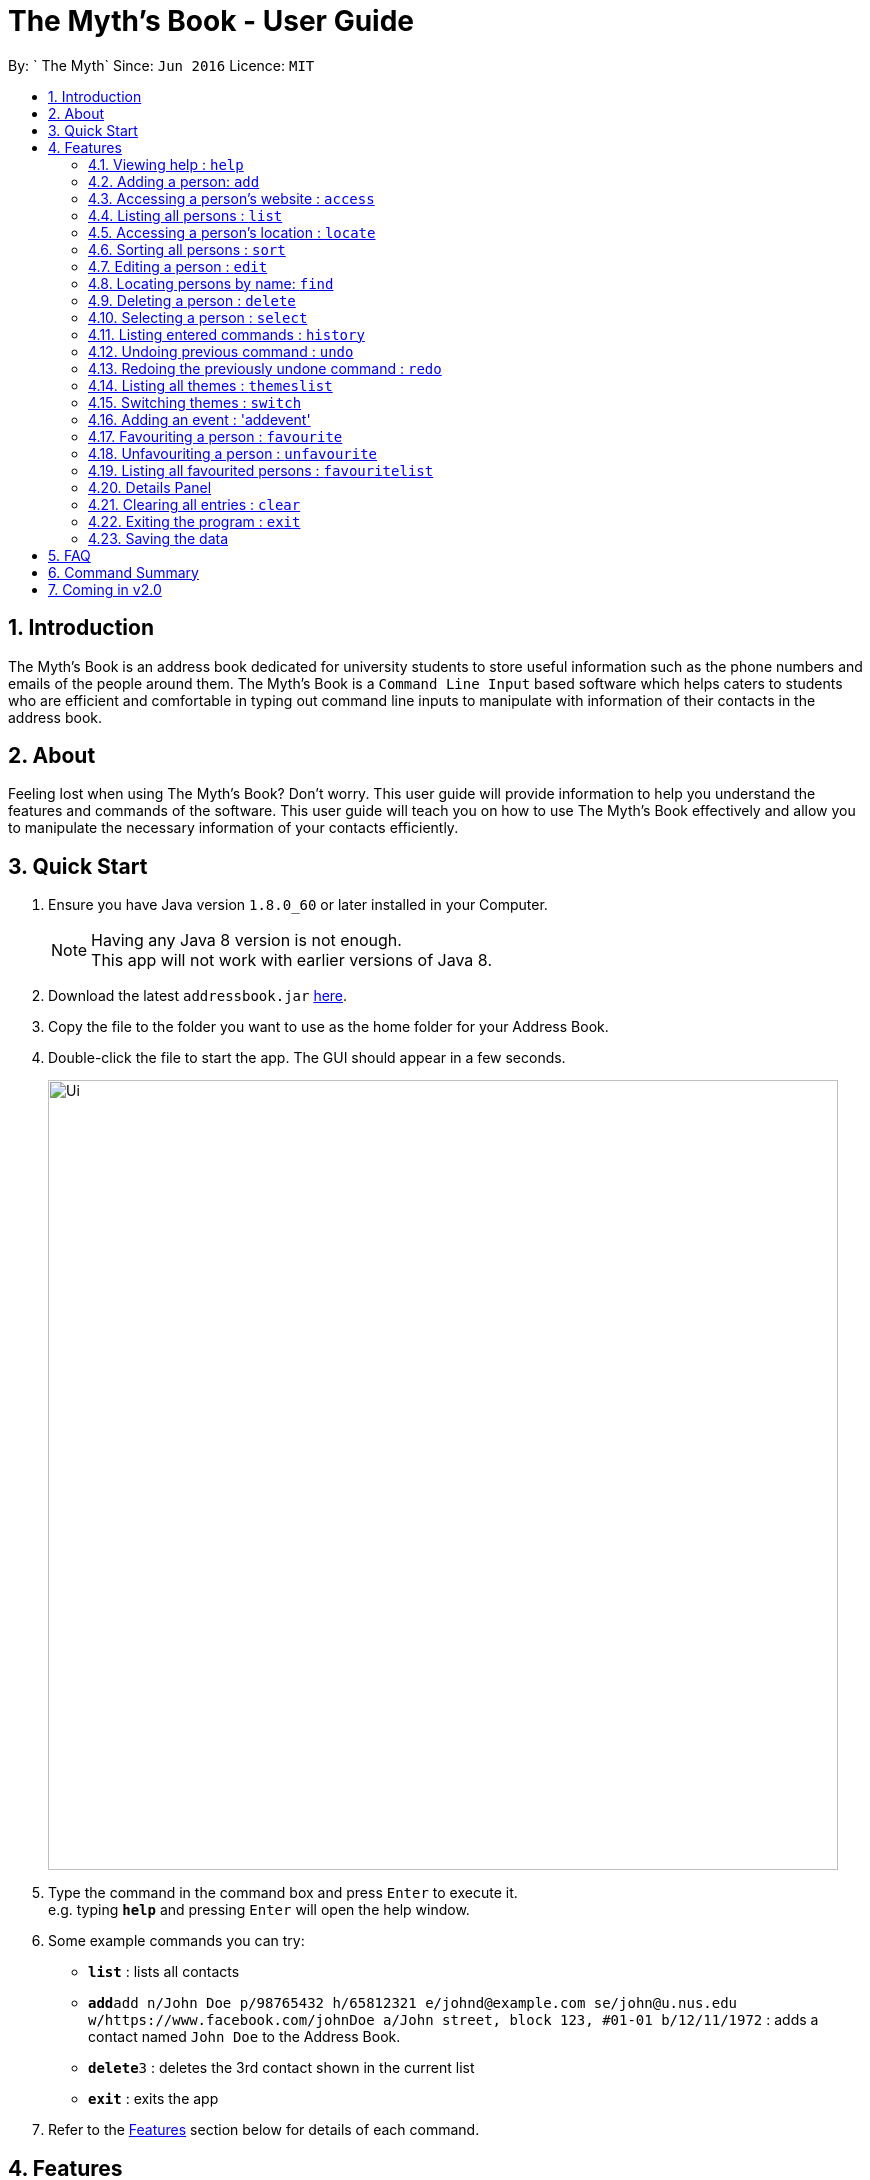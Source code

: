 = The Myth's Book - User Guide
:toc:
:toc-title:
:toc-placement: preamble
:sectnums:
:imagesDir: images
:stylesDir: stylesheets
:experimental:
ifdef::env-github[]
:tip-caption: :bulb:
:note-caption: :information_source:
endif::[]
:repoURL: https://github.com/CS2103AUG2017-T15-B3/main

By: ` The Myth`      Since: `Jun 2016`      Licence: `MIT`

== Introduction

The Myth's Book is an address book dedicated for university students to store useful information such
as the phone numbers and emails of the people around them. The Myth's Book is a `Command Line Input` based
software which helps caters to students who are efficient and comfortable in typing out command line inputs to
manipulate with information of their contacts in the address book.

== About

Feeling lost when using The Myth's Book? Don't worry. This user guide will provide information to help you
understand the features and commands of the software.
This user guide will teach you on how to use The Myth's Book effectively and allow
you to manipulate the necessary information of your contacts efficiently.

== Quick Start

.  Ensure you have Java version `1.8.0_60` or later installed in your Computer.
+
[NOTE]
Having any Java 8 version is not enough. +
This app will not work with earlier versions of Java 8.
+
.  Download the latest `addressbook.jar` link:{repoURL}/releases[here].
.  Copy the file to the folder you want to use as the home folder for your Address Book.
.  Double-click the file to start the app. The GUI should appear in a few seconds.
+
image::Ui.png[width="790"]
+
.  Type the command in the command box and press kbd:[Enter] to execute it. +
e.g. typing *`help`* and pressing kbd:[Enter] will open the help window.
.  Some example commands you can try:

* *`list`* : lists all contacts
* **`add`**`add n/John Doe p/98765432 h/65812321 e/johnd@example.com se/john@u.nus.edu w/https://www.facebook.com/johnDoe a/John street, block 123, #01-01 b/12/11/1972`
 : adds a contact named `John Doe` to the Address Book.
* **`delete`**`3` : deletes the 3rd contact shown in the current list
* *`exit`* : exits the app

.  Refer to the link:#features[Features] section below for details of each command.

== Features

====
*Command Format*

* Words in `UPPER_CASE` are the parameters to be supplied by the user e.g. in `add n/NAME`, `NAME` is a parameter which can be used as `add n/John Doe`.
* Items in square brackets are optional e.g `n/NAME [t/TAG]` can be used as `n/John Doe t/friend` or as `n/John Doe`.
* Items with `…`​ after them can be used multiple times including zero times e.g. `[t/TAG]...` can be used as `{nbsp}` (i.e. 0 times), `t/friend`, `t/friend t/family` etc.
* Parameters can be in any order e.g. if the command specifies `n/NAME p/PHONE_NUMBER`, `p/PHONE_NUMBER n/NAME` is also acceptable.
====

=== Viewing help : `help`

Format: `help`

=== Adding a person: `add`
`since v1.2` `new field: Birthday (Archana) , Website (Darren), Home Number (Cherng Hann) and School Email(Cherng Hann)`

Adds a person to the address book +
Format: `add n/NAME p/PHONE_NUMBER h/HOME_NUMBER e/EMAIL se/SCHOOL_EMAIL w/WEBSITE a/ADDRESS b/BIRTHDAY [t/TAG]`

[NOTE]
See examples for a rough idea of how and what details should be inputted. +
Website should be `https://www.anyName.com/anyContent` where anyName can only be alphanumeric and anyContent can be the exact url details of the website. +
Birthday should be in proper format of "dd/mm/yyyy" where all elements inputted for birthday are integers.


[TIP]
A person can have any number of tags (including 0)

Examples:

* `add n/John Doe p/98765432 h/65812321 e/johnd@example.com se/john@u.nus.edu w/https://www.facebook.com/johnDoe a/John street, block 123, #01-01 b/12/11/1972`
* `add n/Betsy Crowe t/friend e/betsycrowe@example.com p/98123414 h/65132100 se/betsy@u.nus.edu w/https://www.facebook.com/betsyCrowe a/Newgate Prison p/1234567 b/02/03/2000 t/criminal`

=== Accessing a person's website : `access`

Accesses a person's website in the address book +
Format: 'access INDEX'

****
* Selects the person and attains the address details of the person at the specified `INDEX`.
* The person's website is then inputted as a URL in the browser.
* The index refers to the index number shown in the most recent listing.
* The index *must be a positive integer* `1, 2, 3, ...`
* The website listed must be a valid existing website listed.
* The website should be `https://www.anyName.com/anyContent` where anyName can be alphanumeric and anyContent can be the exact url details of the website.
****

Examples:

* `list` +
`access 2` +
Selects the 2nd person in the address book and attains the website of the 2nd person.
The website details is then loaded into the browser.
* `find Betsy` +
`access 1` +
Selects the 1st person in the results of the `find` command and attains the website of the 2nd person.
The website details is then loaded into the browser.

=== Listing all persons : `list`

Shows a list of all persons in the address book. +
Format: `list`

=== Accessing a person's location : `locate`
`since v1.3` `Darren Chin`

Accesses a person's location in the address book +
Format: 'locate INDEX'

****
* Selects the person and attains the address details of the person at the specified `INDEX`.
* The person's address is then used in a search function Using Google Maps Search.
* The index refers to the index number shown in the most recent listing.
* The index *must be a positive integer* `1, 2, 3, ...`
* The address listed must be a valid address listed.
****

Examples:

* `list` +
`locate 2` +
Selects the 2nd person in the address book and attains the address of the 2nd person.
The address details is then used in a Google Maps Search.
* `find Betsy` +
`locate 1` +
Selects the 1st person in the results of the `find` command and attains the address of the 2nd person.
The address details is then used in a Google Maps Search.

=== Sorting all persons : `sort`
`since v1.2` `Darren Chin`

Sorts all persons in the address book by their names alphabetically. +
Format: `sort`

=== Editing a person : `edit`

Edits an existing person in the address book. +
Format: `edit INDEX [n/NAME] [p/PHONE] [h/HOME_NUMBER] [e/EMAIL] [se/SCHOOL_EMAIL] [w/WEBSITE] [a/ADDRESS] [b/BIRTHDAY] [t/TAG]...`

****
* Edits the person at the specified `INDEX`. The index refers to the index number shown in the last person listing. The index *must be a positive integer* 1, 2, 3, ...
* At least one of the optional fields must be provided.
* Existing values will be updated to the input values.
* When editing tags, the existing tags of the person will be removed i.e adding of tags is not cumulative.
* You can remove all the person's tags by typing `t/` without specifying any tags after it.
****

Examples:

* `edit 1 p/91234567 e/johndoe@example.com` +
Edits the phone number and email address of the 1st person to be `91234567` and `johndoe@example.com` respectively.
* `edit 2 n/Betsy Crower t/` +
Edits the name of the 2nd person to be `Betsy Crower` and clears all existing tags.

=== Locating persons by name: `find`
`since v1.3` `Darren Chin`


Finds persons whose names contain any of the given keywords. +
Format: `find KEYWORD [MORE_KEYWORDS]`

****
* The search is case insensitive. e.g `hans` will match `Hans`
* The order of the keywords does not matter. e.g. `Hans Bo` will match `Bo Hans`
* Only the name is searched.
* Partial words will also be matched. For eg: "Han" will be matched to "Hans". `since v1.0` `Archana Pradeep`
* If search word is smaller than name, it has to be the first n character of the name.
* It cannot be the middle n or the last n characters of the name.
* Persons matching at least one keyword will be returned (i.e. `OR` search). e.g. `Hans Bo` will return `Hans Gruber`, `Bo Yang`
****

Examples:

* `find John` +
Returns `john` and `John Doe`
* `find Betsy Tim John` +
Returns any person having names `Betsy`, `Tim`, or `John`

=== Deleting a person : `delete`

Deletes the specified person from the address book. +
Format: `delete INDEX`

****
* Deletes the person at the specified `INDEX`.
* The index refers to the index number shown in the most recent listing.
* The index *must be a positive integer* 1, 2, 3, ...
****

Examples:

* `list` +
`delete 2` +
Deletes the 2nd person in the address book.
* `find Betsy` +
`delete 1` +
Deletes the 1st person in the results of the `find` command.

=== Selecting a person : `select`
`since v1.2` `Changed select from google search to Person Card` `Archana`

Selects the person identified by the index number used in the last person listing. +
Format: `select INDEX`

****
* Selects the person and loads the details of the person at the specified `INDEX` in a person card.
* The index refers to the index number shown in the most recent listing.
* The index *must be a positive integer* `1, 2, 3, ...`
****

Examples:

* `list` +
`select 2` +
Selects the 2nd person in the address book.
* `find Betsy` +
`select 1` +
Selects the 1st person in the results of the `find` command.

=== Listing entered commands : `history`

Lists all the commands that you have entered in reverse chronological order. +
Format: `history`

[NOTE]
====
Pressing the kbd:[&uarr;] and kbd:[&darr;] arrows will display the previous and next input respectively in the command box.
====

// tag::undoredo[]
=== Undoing previous command : `undo`

Restores the address book to the state before the previous _undoable_ command was executed. +
Format: `undo`

[NOTE]
====
Undoable commands: those commands that modify the address book's content (`add`, `delete`, `edit` and `clear`).
====

Examples:

* `delete 1` +
`list` +
`undo` (reverses the `delete 1` command) +

* `select 1` +
`list` +
`undo` +
The `undo` command fails as there are no undoable commands executed previously.

* `delete 1` +
`clear` +
`undo` (reverses the `clear` command) +
`undo` (reverses the `delete 1` command) +

=== Redoing the previously undone command : `redo`

Reverses the most recent `undo` command. +
Format: `redo`

Examples:

* `delete 1` +
`undo` (reverses the `delete 1` command) +
`redo` (reapplies the `delete 1` command) +

* `delete 1` +
`redo` +
The `redo` command fails as there are no `undo` commands executed previously.

* `delete 1` +
`clear` +
`undo` (reverses the `clear` command) +
`undo` (reverses the `delete 1` command) +
`redo` (reapplies the `delete 1` command) +
`redo` (reapplies the `clear` command) +
// end::undoredo[]

=== Listing all themes : `themeslist`
`since v1.2` `Dickson Chan`

Shows a list of all themes in the address book. +
Format: `themeslist`

=== Switching themes : `switch`
`since v1.2` `Dickson Chan`

Switches the current theme to the specified theme. +
Format: `switch INDEX`

****
* Switches the current theme to the theme at the specified `INDEX`.
* The index refers to the index number shown in the themes list window.
* The index *must be a positive integer* 1, 2, 3, ...
****

Examples:

* `themeslist` +
`switch 2` +
Switches to the 2nd theme in the themes list.

=== Adding an event : 'addevent'
`since v1.2` `Cherng Hann`

Adds an event to the address book +
Format: `add n/NAME d/DATE a/ADDRESS`

Examples:

* `add n/ZoukOut d/23/12/2017 a/Sentosa, Siloso Beach`
* `add n/Orbital d/1/5/2018 a/NUS School Of Computing`

=== Favouriting a person : `favourite`
`since v1.2` `Dickson Chan`

Favourites the specified person from the address book. +
Format: `favourite INDEX`

****
* Favourites the person at the specified `INDEX`.
* The index refers to the index number shown in the most recent listing.
* The index *must be a positive integer* 1, 2, 3, ...
****

Examples:

* `list` +
`favourite 2` +
Favourites the 2nd person in the address book.
* `find Betsy` +
`favourite 1` +
Favourites the 1st person in the results of the `find` command.

=== Unfavouriting a person : `unfavourite`
`since v1.2` `Dickson Chan`

Unfavourites the specified person from the address book. +
Format: `unfavourite INDEX`

****
* Unfavourites the person at the specified `INDEX`.
* The index refers to the index number shown in the most recent listing.
* The index *must be a positive integer* 1, 2, 3, ...
****

Examples:

* `list` +
`unfavourite 2` +
Unfavourites the 2nd person in the address book.
* `favouritelist` +
`unfavourite 1` +
Unfavourites the 1st person in the results of the `favouritelist` command.
* `find Betsy` +
`unfavourite 1` +
Unfavourites the 1st person in the results of the `find` command.

=== Listing all favourited persons : `favouritelist`
`since v1.2` `Dickson Chan`

Shows a list of all favourited persons in the address book. +
Format: `favouritelist`

=== Details Panel
`since v1.2` `Archana Pradeep`

UI that shows all details of a person that is not shown in person card

Checking for birthdays : `birthdays`
`since v1.3` `Archana Pradeep`

Returns a list of all contacts who have their birthdays today

Format: `birthdays' or `bd`

=== Clearing all entries : `clear`

Clears all entries from the address book. +
Format: `clear`

=== Exiting the program : `exit`

Exits the program. +
Format: `exit`

=== Saving the data

Address book data are saved in the hard disk automatically after any command that changes the data. +
There is no need to save manually.

== FAQ

*Q*: How do I transfer my data to another Computer? +
*A*: Install the app in the other computer and overwrite the empty data file it creates with the file that contains the data of your previous Address Book folder.

== Command Summary

* *Add* `add n/NAME p/PHONE_NUMBER h/HOME_NUMBER e/EMAIL se/SCHOOL_EMAIL w/WEBSITE a/ADDRESS b/BIRTHDAY [t/TAG]...` +
e.g. `add n/James Ho p/22224444 h/65812131 e/jamesho@example.com se/jamesho@u.nus.edu w/https://www.facebook.com/jamesHo a/123, Clementi Rd, 1234665 t/friend t/colleague`
* *Access* : `access INDEX` +
e.g. `access 2`
* *Clear* : `clear`
* *Delete* : `delete INDEX` +
e.g. `delete 3`
* *Edit* : `edit INDEX [n/NAME] [p/PHONE_NUMBER] [h/HOME_NUMBER] [e/EMAIL] [se/SCHOOL_EMAIL] [w/WEBSITE] [a/ADDRESS] [b/BIRTHDAY] [t/TAG]...` +
e.g. `edit 2 n/James Lee e/jameslee@example.com`
* *Find* : `find KEYWORD [MORE_KEYWORDS]` +
e.g. `find James Jake`
* *List* : `list`
* *Locate* : `locate INDEX` +
e.g. `locate 2`
* *Favourite* : `favourite INDEX` +
e.g. `favourite 3`
* *Unfavourite* : `unfavourite INDEX` +
e.g. `unfavourite 3`
* *FavouriteList* : `favouritelist`
* *ThemesList* : `themeslist`
* *SwitchTheme* : `switchtheme INDEX` +
e.g. `switchtheme 2`
* *Help* : `help`
* *Select* : `select INDEX` +
e.g. `select 2`
* *History* : `history`
* *Undo* : `undo`
* *Redo* : `redo`
* *AddEvent* `addevent n/NAME d/DATE a/ADDRESS` +
e.g. `addevent n/IHG Floorball d/16/01/2018 a/NUS Sports Recreation Centre`

== Coming in v2.0

. Fuzzy find using apache lucene. The user misspells the name, but the myth's book can
   suggest similar words.

. To-do list for our university going users to keep track their tasks.

. Calendar command, that shows all events and appointments on a calendar.

. Enable pictures for each contact so that users can remember the person faster.
